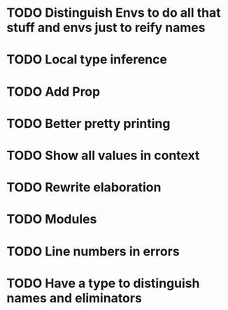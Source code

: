 * TODO Distinguish Envs to do all that stuff and envs just to reify names
* TODO Local type inference
* TODO Add Prop
* TODO Better pretty printing
* TODO Show all values in context
* TODO Rewrite elaboration 
* TODO Modules
* TODO Line numbers in errors
* TODO Have a type to distinguish names and eliminators
